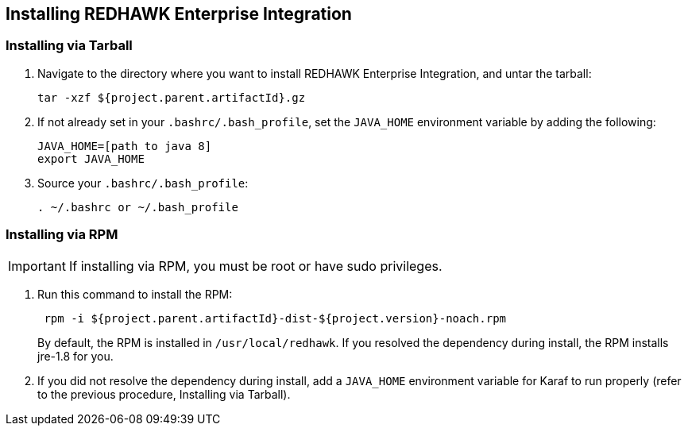 == Installing REDHAWK Enterprise Integration

=== Installing via Tarball

. Navigate to the directory where you want to install REDHAWK Enterprise Integration, and untar the tarball:
+
----
tar -xzf ${project.parent.artifactId}.gz
----
+

. If not already set in your `.bashrc/.bash_profile`, set the `JAVA_HOME` environment variable by adding the following:
+
----
JAVA_HOME=[path to java 8]
export JAVA_HOME
----
+

. Source your `.bashrc/.bash_profile`:
+
----
. ~/.bashrc or ~/.bash_profile
----


=== Installing via RPM

IMPORTANT: If installing via RPM, you must be root or have sudo privileges.

. Run this command to install the RPM:
+
----
 rpm -i ${project.parent.artifactId}-dist-${project.version}-noach.rpm
----
+

By default, the RPM  is installed in `/usr/local/redhawk`. If you resolved the dependency during install, the RPM installs jre-1.8 for you.
+

. If you did not resolve the dependency during install, add a `JAVA_HOME` environment variable for Karaf to run properly (refer to the previous procedure, Installing via Tarball).
